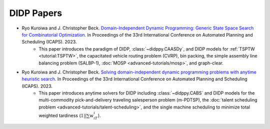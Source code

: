 DIDP Papers
===========

* Ryo Kuroiwa and J. Christopher Beck. `Domain-Independent Dynamic Programming: Generic State Space Search for Combinatorial Optimization <https://tidel.mie.utoronto.ca/pubs/Domain%20Independent%20Dynamic%20Programming%20Generic%20State%20Space%20Search%20for%20Combinatorial%20Optimization.pdf>`_. In Proceedings of the 33rd International Conference on Automated Planning and Scheduling (ICAPS). 2023.
    * This paper introduces the paradigm of DIDP, :class:`~didppy.CAASDy`, and DIDP models for :ref:`TSPTW <tutorial:TSPTW>`, the capacitated vehicle routing problem (CVRP), bin packing, the simple assembly line balancing problem (SALBP-1), :doc:`MOSP <advanced-tutorials/mosp>`, and graph-clear.
* Ryo Kuroiwa and J. Christopher Beck. `Solving domain-independent dynamic programming problems with anytime heuristic search <https://tidel.mie.utoronto.ca/pubs/Solving%20Domain%20Independent%20Dynamic%20Programming%20Problems%20with%20Anytime%20Heuristic%20Search.pdf>`_. In Proceedings of the 33rd International Conference on Automated Planning and Scheduling (ICAPS). 2023.
    * This paper introduces anytime solvers for DIDP including :class:`~didppy.CABS` and DIDP models for the multi-commodity pick-and-delivery traveling salesperson problem (m-PDTSP), the :doc:`talent scheduling problem <advanced-tutorials/talent-scheduling>`, and the single machine scheduling to minimize total weighted tardiness (:math:`1||\sum w_iT_i`).

